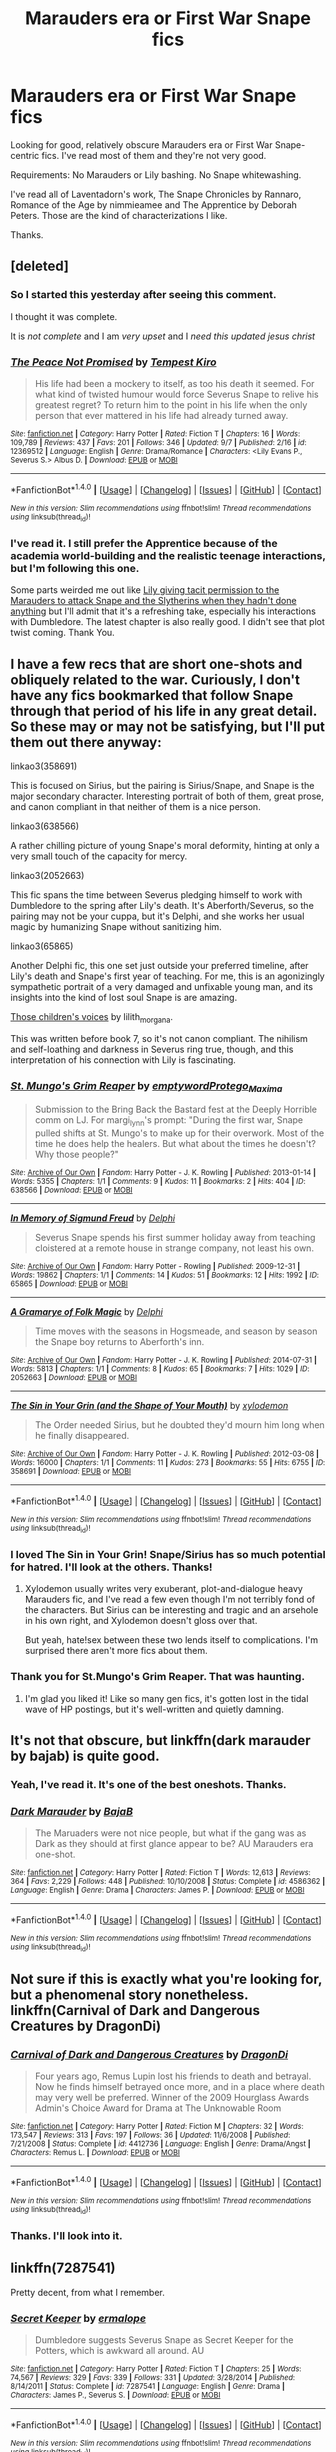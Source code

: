 #+TITLE: Marauders era or First War Snape fics

* Marauders era or First War Snape fics
:PROPERTIES:
:Author: adreamersmusing
:Score: 15
:DateUnix: 1505742096.0
:DateShort: 2017-Sep-18
:FlairText: Request
:END:
Looking for good, relatively obscure Marauders era or First War Snape-centric fics. I've read most of them and they're not very good.

Requirements: No Marauders or Lily bashing. No Snape whitewashing.

I've read all of Laventadorn's work, The Snape Chronicles by Rannaro, Romance of the Age by nimmieamee and The Apprentice by Deborah Peters. Those are the kind of characterizations I like.

Thanks.


** [deleted]
:PROPERTIES:
:Score: 3
:DateUnix: 1505772025.0
:DateShort: 2017-Sep-19
:END:

*** So I started this yesterday after seeing this comment.

I thought it was complete.

It is /not complete/ and I am /very upset/ and I /need this updated jesus christ/
:PROPERTIES:
:Score: 3
:DateUnix: 1505854902.0
:DateShort: 2017-Sep-20
:END:


*** [[http://www.fanfiction.net/s/12369512/1/][*/The Peace Not Promised/*]] by [[https://www.fanfiction.net/u/812247/Tempest-Kiro][/Tempest Kiro/]]

#+begin_quote
  His life had been a mockery to itself, as too his death it seemed. For what kind of twisted humour would force Severus Snape to relive his greatest regret? To return him to the point in his life when the only person that ever mattered in his life had already turned away.
#+end_quote

^{/Site/: [[http://www.fanfiction.net/][fanfiction.net]] *|* /Category/: Harry Potter *|* /Rated/: Fiction T *|* /Chapters/: 16 *|* /Words/: 109,789 *|* /Reviews/: 437 *|* /Favs/: 201 *|* /Follows/: 346 *|* /Updated/: 9/7 *|* /Published/: 2/16 *|* /id/: 12369512 *|* /Language/: English *|* /Genre/: Drama/Romance *|* /Characters/: <Lily Evans P., Severus S.> Albus D. *|* /Download/: [[http://www.ff2ebook.com/old/ffn-bot/index.php?id=12369512&source=ff&filetype=epub][EPUB]] or [[http://www.ff2ebook.com/old/ffn-bot/index.php?id=12369512&source=ff&filetype=mobi][MOBI]]}

--------------

*FanfictionBot*^{1.4.0} *|* [[[https://github.com/tusing/reddit-ffn-bot/wiki/Usage][Usage]]] | [[[https://github.com/tusing/reddit-ffn-bot/wiki/Changelog][Changelog]]] | [[[https://github.com/tusing/reddit-ffn-bot/issues/][Issues]]] | [[[https://github.com/tusing/reddit-ffn-bot/][GitHub]]] | [[[https://www.reddit.com/message/compose?to=tusing][Contact]]]

^{/New in this version: Slim recommendations using/ ffnbot!slim! /Thread recommendations using/ linksub(thread_id)!}
:PROPERTIES:
:Author: FanfictionBot
:Score: 2
:DateUnix: 1505772085.0
:DateShort: 2017-Sep-19
:END:


*** I've read it. I still prefer the Apprentice because of the academia world-building and the realistic teenage interactions, but I'm following this one.

Some parts weirded me out like [[/spoiler][Lily giving tacit permission to the Marauders to attack Snape and the Slytherins when they hadn't done anything]] but I'll admit that it's a refreshing take, especially his interactions with Dumbledore. The latest chapter is also really good. I didn't see that plot twist coming. Thank You.
:PROPERTIES:
:Author: adreamersmusing
:Score: 2
:DateUnix: 1505785603.0
:DateShort: 2017-Sep-19
:END:


** I have a few recs that are short one-shots and obliquely related to the war. Curiously, I don't have any fics bookmarked that follow Snape through that period of his life in any great detail. So these may or may not be satisfying, but I'll put them out there anyway:

linkao3(358691)

This is focused on Sirius, but the pairing is Sirius/Snape, and Snape is the major secondary character. Interesting portrait of both of them, great prose, and canon compliant in that neither of them is a nice person.

linkao3(638566)

A rather chilling picture of young Snape's moral deformity, hinting at only a very small touch of the capacity for mercy.

linkao3(2052663)

This fic spans the time between Severus pledging himself to work with Dumbledore to the spring after Lily's death. It's Aberforth/Severus, so the pairing may not be your cuppa, but it's Delphi, and she works her usual magic by humanizing Snape without sanitizing him.

linkao3(65865)

Another Delphi fic, this one set just outside your preferred timeline, after Lily's death and Snape's first year of teaching. For me, this is an agonizingly sympathetic portrait of a very damaged and unfixable young man, and its insights into the kind of lost soul Snape is are amazing.

[[http://lilith-morgana.livejournal.com/279989.html][Those children's voices]] by lilith_morgana.

This was written before book 7, so it's not canon compliant. The nihilism and self-loathing and darkness in Severus ring true, though, and this interpretation of his connection with Lily is fascinating.
:PROPERTIES:
:Author: beta_reader
:Score: 3
:DateUnix: 1505784630.0
:DateShort: 2017-Sep-19
:END:

*** [[http://archiveofourown.org/works/638566][*/St. Mungo's Grim Reaper/*]] by [[http://www.archiveofourown.org/users/emptyword/pseuds/emptyword/users/Protego_Maxima/pseuds/Protego_Maxima][/emptywordProtego_Maxima/]]

#+begin_quote
  Submission to the Bring Back the Bastard fest at the Deeply Horrible comm on LJ. For margi_lynn's prompt: "During the first war, Snape pulled shifts at St. Mungo's to make up for their overwork. Most of the time he does help the healers. But what about the times he doesn't? Why those people?"
#+end_quote

^{/Site/: [[http://www.archiveofourown.org/][Archive of Our Own]] *|* /Fandom/: Harry Potter - J. K. Rowling *|* /Published/: 2013-01-14 *|* /Words/: 5355 *|* /Chapters/: 1/1 *|* /Comments/: 9 *|* /Kudos/: 11 *|* /Bookmarks/: 2 *|* /Hits/: 404 *|* /ID/: 638566 *|* /Download/: [[http://archiveofourown.org/downloads/em/emptyword/638566/St%20Mungos%20Grim%20Reaper.epub?updated_at=1387492114][EPUB]] or [[http://archiveofourown.org/downloads/em/emptyword/638566/St%20Mungos%20Grim%20Reaper.mobi?updated_at=1387492114][MOBI]]}

--------------

[[http://archiveofourown.org/works/65865][*/In Memory of Sigmund Freud/*]] by [[http://www.archiveofourown.org/users/Delphi/pseuds/Delphi][/Delphi/]]

#+begin_quote
  Severus Snape spends his first summer holiday away from teaching cloistered at a remote house in strange company, not least his own.
#+end_quote

^{/Site/: [[http://www.archiveofourown.org/][Archive of Our Own]] *|* /Fandom/: Harry Potter - Rowling *|* /Published/: 2009-12-31 *|* /Words/: 19862 *|* /Chapters/: 1/1 *|* /Comments/: 14 *|* /Kudos/: 51 *|* /Bookmarks/: 12 *|* /Hits/: 1992 *|* /ID/: 65865 *|* /Download/: [[http://archiveofourown.org/downloads/De/Delphi/65865/In%20Memory%20of%20Sigmund%20Freud.epub?updated_at=1387591681][EPUB]] or [[http://archiveofourown.org/downloads/De/Delphi/65865/In%20Memory%20of%20Sigmund%20Freud.mobi?updated_at=1387591681][MOBI]]}

--------------

[[http://archiveofourown.org/works/2052663][*/A Gramarye of Folk Magic/*]] by [[http://www.archiveofourown.org/users/Delphi/pseuds/Delphi][/Delphi/]]

#+begin_quote
  Time moves with the seasons in Hogsmeade, and season by season the Snape boy returns to Aberforth's inn.
#+end_quote

^{/Site/: [[http://www.archiveofourown.org/][Archive of Our Own]] *|* /Fandom/: Harry Potter - J. K. Rowling *|* /Published/: 2014-07-31 *|* /Words/: 5813 *|* /Chapters/: 1/1 *|* /Comments/: 8 *|* /Kudos/: 65 *|* /Bookmarks/: 7 *|* /Hits/: 1029 *|* /ID/: 2052663 *|* /Download/: [[http://archiveofourown.org/downloads/De/Delphi/2052663/A%20Gramarye%20of%20Folk%20Magic.epub?updated_at=1406774564][EPUB]] or [[http://archiveofourown.org/downloads/De/Delphi/2052663/A%20Gramarye%20of%20Folk%20Magic.mobi?updated_at=1406774564][MOBI]]}

--------------

[[http://archiveofourown.org/works/358691][*/The Sin in Your Grin (and the Shape of Your Mouth)/*]] by [[http://www.archiveofourown.org/users/xylodemon/pseuds/xylodemon][/xylodemon/]]

#+begin_quote
  The Order needed Sirius, but he doubted they'd mourn him long when he finally disappeared.
#+end_quote

^{/Site/: [[http://www.archiveofourown.org/][Archive of Our Own]] *|* /Fandom/: Harry Potter - J. K. Rowling *|* /Published/: 2012-03-08 *|* /Words/: 16000 *|* /Chapters/: 1/1 *|* /Comments/: 11 *|* /Kudos/: 273 *|* /Bookmarks/: 55 *|* /Hits/: 6755 *|* /ID/: 358691 *|* /Download/: [[http://archiveofourown.org/downloads/xy/xylodemon/358691/The%20Sin%20in%20Your%20Grin%20and.epub?updated_at=1418081656][EPUB]] or [[http://archiveofourown.org/downloads/xy/xylodemon/358691/The%20Sin%20in%20Your%20Grin%20and.mobi?updated_at=1418081656][MOBI]]}

--------------

*FanfictionBot*^{1.4.0} *|* [[[https://github.com/tusing/reddit-ffn-bot/wiki/Usage][Usage]]] | [[[https://github.com/tusing/reddit-ffn-bot/wiki/Changelog][Changelog]]] | [[[https://github.com/tusing/reddit-ffn-bot/issues/][Issues]]] | [[[https://github.com/tusing/reddit-ffn-bot/][GitHub]]] | [[[https://www.reddit.com/message/compose?to=tusing][Contact]]]

^{/New in this version: Slim recommendations using/ ffnbot!slim! /Thread recommendations using/ linksub(thread_id)!}
:PROPERTIES:
:Author: FanfictionBot
:Score: 1
:DateUnix: 1505784651.0
:DateShort: 2017-Sep-19
:END:


*** I loved The Sin in Your Grin! Snape/Sirius has so much potential for hatred. I'll look at the others. Thanks!
:PROPERTIES:
:Author: adreamersmusing
:Score: 1
:DateUnix: 1505785788.0
:DateShort: 2017-Sep-19
:END:

**** Xylodemon usually writes very exuberant, plot-and-dialogue heavy Marauders fic, and I've read a few even though I'm not terribly fond of the characters. But Sirius can be interesting and tragic and an arsehole in his own right, and Xylodemon doesn't gloss over that.

But yeah, hate!sex between these two lends itself to complications. I'm surprised there aren't more fics about them.
:PROPERTIES:
:Author: beta_reader
:Score: 1
:DateUnix: 1505867609.0
:DateShort: 2017-Sep-20
:END:


*** Thank you for St.Mungo's Grim Reaper. That was haunting.
:PROPERTIES:
:Author: adreamersmusing
:Score: 1
:DateUnix: 1505834176.0
:DateShort: 2017-Sep-19
:END:

**** I'm glad you liked it! Like so many gen fics, it's gotten lost in the tidal wave of HP postings, but it's well-written and quietly damning.
:PROPERTIES:
:Author: beta_reader
:Score: 1
:DateUnix: 1505867755.0
:DateShort: 2017-Sep-20
:END:


** It's not that obscure, but linkffn(dark marauder by bajab) is quite good.
:PROPERTIES:
:Author: __Pers
:Score: 2
:DateUnix: 1505754850.0
:DateShort: 2017-Sep-18
:END:

*** Yeah, I've read it. It's one of the best oneshots. Thanks.
:PROPERTIES:
:Author: adreamersmusing
:Score: 2
:DateUnix: 1505785100.0
:DateShort: 2017-Sep-19
:END:


*** [[http://www.fanfiction.net/s/4586362/1/][*/Dark Marauder/*]] by [[https://www.fanfiction.net/u/943028/BajaB][/BajaB/]]

#+begin_quote
  The Maruaders were not nice people, but what if the gang was as Dark as they should at first glance appear to be? AU Marauders era one-shot.
#+end_quote

^{/Site/: [[http://www.fanfiction.net/][fanfiction.net]] *|* /Category/: Harry Potter *|* /Rated/: Fiction T *|* /Words/: 12,613 *|* /Reviews/: 364 *|* /Favs/: 2,229 *|* /Follows/: 448 *|* /Published/: 10/10/2008 *|* /Status/: Complete *|* /id/: 4586362 *|* /Language/: English *|* /Genre/: Drama *|* /Characters/: James P. *|* /Download/: [[http://www.ff2ebook.com/old/ffn-bot/index.php?id=4586362&source=ff&filetype=epub][EPUB]] or [[http://www.ff2ebook.com/old/ffn-bot/index.php?id=4586362&source=ff&filetype=mobi][MOBI]]}

--------------

*FanfictionBot*^{1.4.0} *|* [[[https://github.com/tusing/reddit-ffn-bot/wiki/Usage][Usage]]] | [[[https://github.com/tusing/reddit-ffn-bot/wiki/Changelog][Changelog]]] | [[[https://github.com/tusing/reddit-ffn-bot/issues/][Issues]]] | [[[https://github.com/tusing/reddit-ffn-bot/][GitHub]]] | [[[https://www.reddit.com/message/compose?to=tusing][Contact]]]

^{/New in this version: Slim recommendations using/ ffnbot!slim! /Thread recommendations using/ linksub(thread_id)!}
:PROPERTIES:
:Author: FanfictionBot
:Score: 1
:DateUnix: 1505754870.0
:DateShort: 2017-Sep-18
:END:


** Not sure if this is exactly what you're looking for, but a phenomenal story nonetheless. linkffn(Carnival of Dark and Dangerous Creatures by DragonDi)
:PROPERTIES:
:Score: 2
:DateUnix: 1505760249.0
:DateShort: 2017-Sep-18
:END:

*** [[http://www.fanfiction.net/s/4412736/1/][*/Carnival of Dark and Dangerous Creatures/*]] by [[https://www.fanfiction.net/u/1467920/DragonDi][/DragonDi/]]

#+begin_quote
  Four years ago, Remus Lupin lost his friends to death and betrayal. Now he finds himself betrayed once more, and in a place where death may very well be preferred. Winner of the 2009 Hourglass Awards Admin's Choice Award for Drama at The Unknowable Room
#+end_quote

^{/Site/: [[http://www.fanfiction.net/][fanfiction.net]] *|* /Category/: Harry Potter *|* /Rated/: Fiction M *|* /Chapters/: 32 *|* /Words/: 173,547 *|* /Reviews/: 313 *|* /Favs/: 197 *|* /Follows/: 36 *|* /Updated/: 11/6/2008 *|* /Published/: 7/21/2008 *|* /Status/: Complete *|* /id/: 4412736 *|* /Language/: English *|* /Genre/: Drama/Angst *|* /Characters/: Remus L. *|* /Download/: [[http://www.ff2ebook.com/old/ffn-bot/index.php?id=4412736&source=ff&filetype=epub][EPUB]] or [[http://www.ff2ebook.com/old/ffn-bot/index.php?id=4412736&source=ff&filetype=mobi][MOBI]]}

--------------

*FanfictionBot*^{1.4.0} *|* [[[https://github.com/tusing/reddit-ffn-bot/wiki/Usage][Usage]]] | [[[https://github.com/tusing/reddit-ffn-bot/wiki/Changelog][Changelog]]] | [[[https://github.com/tusing/reddit-ffn-bot/issues/][Issues]]] | [[[https://github.com/tusing/reddit-ffn-bot/][GitHub]]] | [[[https://www.reddit.com/message/compose?to=tusing][Contact]]]

^{/New in this version: Slim recommendations using/ ffnbot!slim! /Thread recommendations using/ linksub(thread_id)!}
:PROPERTIES:
:Author: FanfictionBot
:Score: 1
:DateUnix: 1505760261.0
:DateShort: 2017-Sep-18
:END:


*** Thanks. I'll look into it.
:PROPERTIES:
:Author: adreamersmusing
:Score: 1
:DateUnix: 1505785135.0
:DateShort: 2017-Sep-19
:END:


** linkffn(7287541)

Pretty decent, from what I remember.
:PROPERTIES:
:Author: PsychoGeek
:Score: 1
:DateUnix: 1505750897.0
:DateShort: 2017-Sep-18
:END:

*** [[http://www.fanfiction.net/s/7287541/1/][*/Secret Keeper/*]] by [[https://www.fanfiction.net/u/724519/ermalope][/ermalope/]]

#+begin_quote
  Dumbledore suggests Severus Snape as Secret Keeper for the Potters, which is awkward all around. AU
#+end_quote

^{/Site/: [[http://www.fanfiction.net/][fanfiction.net]] *|* /Category/: Harry Potter *|* /Rated/: Fiction T *|* /Chapters/: 25 *|* /Words/: 74,567 *|* /Reviews/: 329 *|* /Favs/: 339 *|* /Follows/: 331 *|* /Updated/: 3/28/2014 *|* /Published/: 8/14/2011 *|* /Status/: Complete *|* /id/: 7287541 *|* /Language/: English *|* /Genre/: Drama *|* /Characters/: James P., Severus S. *|* /Download/: [[http://www.ff2ebook.com/old/ffn-bot/index.php?id=7287541&source=ff&filetype=epub][EPUB]] or [[http://www.ff2ebook.com/old/ffn-bot/index.php?id=7287541&source=ff&filetype=mobi][MOBI]]}

--------------

*FanfictionBot*^{1.4.0} *|* [[[https://github.com/tusing/reddit-ffn-bot/wiki/Usage][Usage]]] | [[[https://github.com/tusing/reddit-ffn-bot/wiki/Changelog][Changelog]]] | [[[https://github.com/tusing/reddit-ffn-bot/issues/][Issues]]] | [[[https://github.com/tusing/reddit-ffn-bot/][GitHub]]] | [[[https://www.reddit.com/message/compose?to=tusing][Contact]]]

^{/New in this version: Slim recommendations using/ ffnbot!slim! /Thread recommendations using/ linksub(thread_id)!}
:PROPERTIES:
:Author: FanfictionBot
:Score: 1
:DateUnix: 1505750938.0
:DateShort: 2017-Sep-18
:END:


*** I've already read it but thanks.
:PROPERTIES:
:Author: adreamersmusing
:Score: 1
:DateUnix: 1505751192.0
:DateShort: 2017-Sep-18
:END:


** [deleted]
:PROPERTIES:
:Score: 1
:DateUnix: 1505751670.0
:DateShort: 2017-Sep-18
:END:

*** I tried reading it a long time ago but the characters were too out of character for me. I'll give it another go and maybe feel differently this time. Thank You.
:PROPERTIES:
:Author: adreamersmusing
:Score: 1
:DateUnix: 1505751854.0
:DateShort: 2017-Sep-18
:END:
